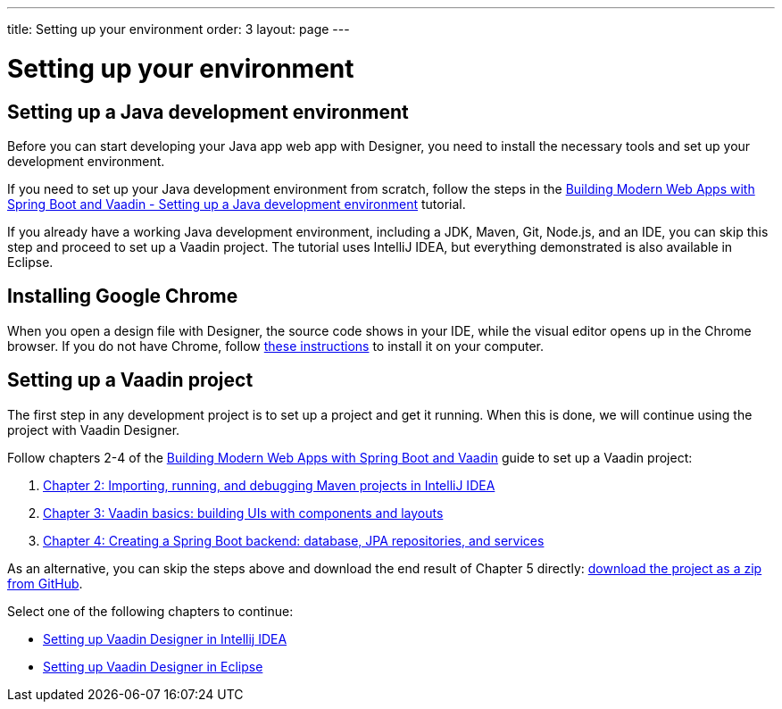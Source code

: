 ---
title: Setting up your environment
order: 3
layout: page
---

[[designer.installing.environment]]
= Setting up your environment

== Setting up a Java development environment

Before you can start developing your Java app web app with Designer, you need to install the necessary tools and set up your development environment.

If you need to set up your Java development environment from scratch, follow the steps in the link:https://vaadin.com/learn/tutorials/modern-web-apps-with-spring-boot-and-vaadin/setting-up-a-java-development-environment[Building Modern Web Apps with Spring Boot and Vaadin - Setting up a Java development environment] tutorial.

If you already have a working Java development environment, including a JDK, Maven, Git, Node.js, and an IDE, you can skip this step and proceed to set up a Vaadin project. The tutorial uses IntelliJ IDEA, but everything demonstrated is also available in Eclipse.

== Installing Google Chrome

When you open a design file with Designer, the source code shows in your IDE, while the visual editor opens up in the Chrome browser. If you do not have Chrome, follow link:https://www.google.com/chrome/[these instructions] to install it on your computer.

== Setting up a Vaadin project

The first step in any development project is to set up a project and get it running. When this is done, we will continue using the project with Vaadin Designer.  

Follow chapters 2-4 of the https://vaadin.com/learn/tutorials/modern-web-apps-with-spring-boot-and-vaadin[Building Modern Web Apps with Spring Boot and Vaadin] guide to set up a Vaadin project: 

. https://vaadin.com/learn/tutorials/modern-web-apps-with-spring-boot-and-vaadin/importing-running-and-debugging-a-java-maven-project-in-intellij-idea[Chapter 2: Importing, running, and debugging Maven projects in IntelliJ IDEA]
. https://vaadin.com/learn/tutorials/modern-web-apps-with-spring-boot-and-vaadin/vaadin-basics-components-and-layouts[Chapter 3: Vaadin basics: building UIs with components and layouts]
. https://vaadin.com/learn/tutorials/modern-web-apps-with-spring-boot-and-vaadin/spring-boot-backend-database-jpa-repositories-services[Chapter 4: Creating a Spring Boot backend: database, JPA repositories, and services]

As an alternative, you can skip the steps above and download the end result of Chapter 5 directly: https://github.com/vaadin-learning-center/crm-tutorial/archive/03-database-and-backend.zip[download the project as a zip from GitHub].

Select one of the following chapters to continue:

* link:https://vaadin.com/docs/v14/designer/getting-started/designer-installing-idea.html[Setting up Vaadin Designer in Intellij IDEA]

* link:https://vaadin.com/docs/v14/designer/getting-started/designer-installing-eclipse.html[Setting up Vaadin Designer in Eclipse]


